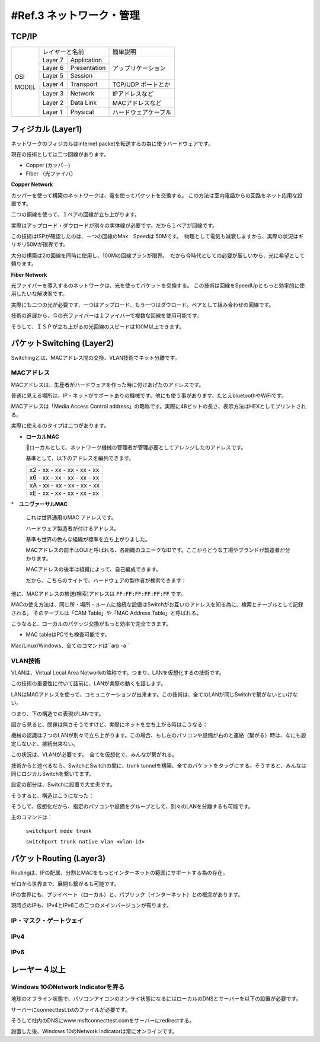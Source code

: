 .. _ref.internet:

=============================
#Ref.3 ネットワーク・管理
=============================

TCP/IP
=========

+-------+------------------------+----------------------+
|       | レイヤーと名前         | 簡単説明             |
|       +---------+--------------+----------------------+
|       | Layer 7 | Application  |                      |
|       +---------+--------------+                      |
| OSI   | Layer 6 | Presentation | アップリケーション   |
|       +---------+--------------+                      |
|       | Layer 5 | Session      |                      |
|       +---------+--------------+----------------------+
|       | Layer 4 | Transport    | TCP/UDP ポートとか   |
|       +---------+--------------+----------------------+
| MODEL | Layer 3 | Network      | IPアドレスなど       |
|       +---------+--------------+----------------------+
|       | Layer 2 | Data Link    | MACアドレスなど      |
|       +---------+--------------+----------------------+
|       | Layer 1 | Physical     | ハードウェアケーブル |
+-------+---------+--------------+----------------------+


フィジカル (Layer1)
======================

ネットワークのフィジカルはinternet packetを転送するの為に使うハードウェアです。

現在の技術としては二つ回線があります。

* Copper (カッパー)
* Fiber （光ファイバ）

**Copper Network**

カッパーを使って構築のネットワークは、電を使ってパケットを交換する。
この方法は室内電話からの回路をネット応用な設置です。

二つの銅線を使って、１ペアの回線が立ち上がります。

実際はアップロード・ダウロードが別々の実体線が必要です。だから１ペアが回線です。

この技術はISPが確認したのは、一つの回線のMax　Speedは 50Mです。　物理として電気も減衰しますから、実際の状況はギリギリ50Mが限界です。

大分の構築は2の回線を同時に使用し、100Mの回線プランが限界。　だから今時代としての必要が厳しいから、光に希望として頼ります。

**Fiber Network**

光ファイバーを導入するのネットワークは、光を使ってパケットを交換する。
この技術は回線をSpeedUpともっと効率的に使用したいな解決案です。

実際にも二つの光が必要です、一つはアップロード、もう一つはダウロード。ペアとして組み合わせの回線です。

技術の進展から、今の光ファイバーは１ファイバーで複数な回線を使用可能です。

そうして、ＩＳＰが立ち上がるの光回線のスピードは100M以上できます。


パケットSwitching (Layer2)
============================

Switchingとは、MACアドレス間の交換、VLAN技術でネット分離です。

MACアドレス
--------------

MACアドレスは、生産者がハードウェアを作った時に付けあげたのアドレスです。

普通に見える場所は、IP・ネットがサポートありの機械です。他にも使う事があります、たとえbluetoothやWiFiです。

MACアドレスは「Media Access Control address」の略称です。実際に48ビットの長さ、表示方法はHEXとしてプリントされる。

実際に使えるのタイプは二つがあります。

* **ローカルMAC**

  ローカルとして、ネットワーク機械の管理者が管理必要としてアレンジしたのアドレスです。

  基準として、以下のアドレスを編列できます。

  +-----------------------------+
  | x2 - xx - xx - xx - xx - xx |
  +-----------------------------+
  | x6 - xx - xx - xx - xx - xx |
  +-----------------------------+
  | xA - xx - xx - xx - xx - xx |
  +-----------------------------+
  | xE - xx - xx - xx - xx - xx |
  +-----------------------------+

*　**ユニヴァーサルMAC**

  これは世界通用のMAC アドレスです。

  ハードウェア製造者が付けるアドレス。

  基準も世界の色んな組織が標準を立ち上がりました。

  MACアドレスの前半はOUIと呼ばれる、各組織のユニークなIDです。ここからどうな工場やブランドが製造者が分かります。

  MACアドレスの後半は組織によって、自己編成できます。

  だから、こちらのサイトで、ハードウェアの製作者が検索できます：

他に、MACアドレスの放送(検索)アドレスは ``FF:FF:FF:FF:FF:FF`` です。

MACの使え方法は、同じ所・場所・ルームに接続な設備はSwitchがお互いのアドレスを知る為に、検索とテーブルとして記録される。
そのテーブルは「CAM Table」や「MAC Address Table」と呼ばれる。

こうなると、ローカルのパケッジ交換がもっと効率で完全できます。

* MAC tableはPCでも検査可能です。

Mac/Linux/Windows、全てのコマンドは``arp -a``


VLAN技術
------------

VLANは、Virtual Local Area Networkの略称です。つまり、LANを仮想化するの技術です。

この技術の重要性に付いて話前に、LANが実際の動くを話します。

LANはMACアドレスを使って、コミュニケーションが出来ます。この技術は、全てのLANが同じSwitchで繋がないといけない。

つまり、下の構造での表現がLANです。

.. image:: https://imgur.com/lAH6hiY.png

図から見ると、問題は無さそうですけど、実際にネットを立ち上がる時はこうなる：

.. image:: https://imgur.com/2C4BRF3.png

機械の認識は２つのLANが別々で立ち上がります。この場合、もし左のパソコンや設備が右のと連絡（繋がる）時は、なにも設定しないと、接続出来ない。

この状況は、VLANが必要です。　全てを仮想化で、みんなが繋がれる。

技術からと述べるなら、SwitchとSwitchの間に、trunk tunnelを構築、全てのパケットをタッグにする。そうすると、みんなは同じロジカルSwitchを繋いてます。

設定の部分は、Switchに設置で大丈夫です。

そうすると、構造はこうになった：

.. image:: https://imgur.com/mf4Xvc9.png

そうして、仮想化だから、指定のパソコンや設備をグループとして、別々のLANを分離するも可能です。

.. image:: https://imgur.com/Mk6ihh7.png

主のコマンドは：

  ``switchport mode trunk``

  ``switchport trunk native vlan <vlan-id>``


パケットRouting (Layer3)
==========================

Routingは、IPの配属、分割とMACをもっとインターネットの範囲にサポートする為の存在。

ゼロから世界まで、展開も繋がるも可能です。

IPの世界にも、プライベート（ローカル）と、パブリック（インターネット）との概念があります。

現時点のIPも、IPv4とIPv6この二つのメインバージョンが有ります。


IP・マスク・ゲートウェイ
---------------------------


IPv4
-------


IPv6
-------


レーヤー４以上
================


Windows 10のNetwork Indicatorを弄る
-------------------------------------

地球のオフライン状態で、パソコンアイコンのオンライ状態になるにはローカルのDNSとサーバーを以下の設置が必要です。

サーバーにconnecttest.txtのファイルが必要です。

そうして社内のDNSにwww.msftconnecttest.comをサーバーにredirectする。

設置した後、Windows 10のNetwork Indicatorは常にオンラインです。

